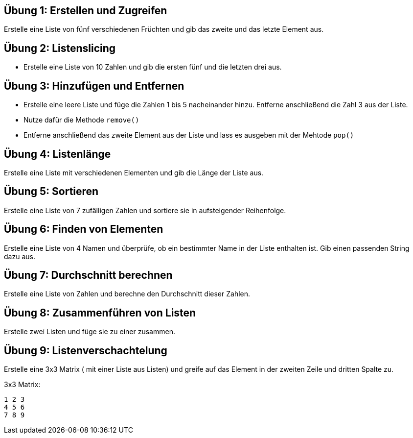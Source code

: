 == Übung 1: Erstellen und Zugreifen

Erstelle eine Liste von fünf verschiedenen Früchten und gib das zweite und das letzte Element aus.

== Übung 2: Listenslicing

- Erstelle eine Liste von 10 Zahlen und gib die ersten fünf und die letzten drei aus.

== Übung 3: Hinzufügen und Entfernen

- Erstelle eine leere Liste und füge die Zahlen 1 bis 5 nacheinander hinzu. Entferne anschließend die Zahl 3 aus der Liste.
- Nutze dafür die Methode `remove()` 
- Entferne anschließend das zweite Element aus der Liste und lass es ausgeben mit der Mehtode `pop()`

== Übung 4: Listenlänge

Erstelle eine Liste mit verschiedenen Elementen und gib die Länge der Liste aus.

== Übung 5: Sortieren

Erstelle eine Liste von 7 zufälligen Zahlen und sortiere sie in aufsteigender Reihenfolge.

== Übung 6: Finden von Elementen

Erstelle eine Liste von 4 Namen und überprüfe, ob ein bestimmter Name in der Liste enthalten ist. Gib einen passenden String dazu aus.

== Übung 7: Durchschnitt berechnen

Erstelle eine Liste von Zahlen und berechne den Durchschnitt dieser Zahlen.

== Übung 8: Zusammenführen von Listen

Erstelle zwei Listen und füge sie zu einer zusammen.

== Übung 9: Listenverschachtelung

Erstelle eine 3x3 Matrix ( mit einer Liste aus Listen) und greife auf das Element in der zweiten Zeile und dritten Spalte zu.

3x3 Matrix:

----
1 2 3
4 5 6
7 8 9
----
